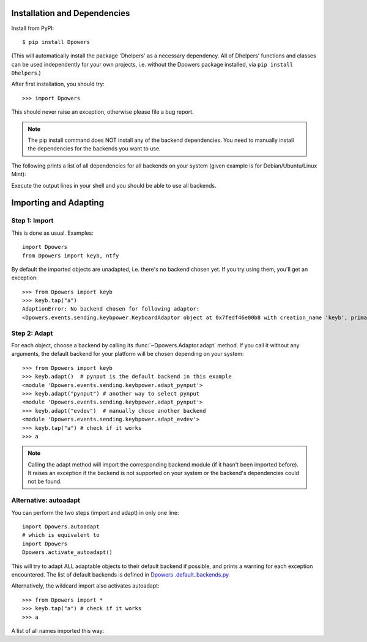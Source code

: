 Installation and Dependencies
*****************************

Install from PyPI::

    $ pip install Dpowers

(This will automatically install the package 'Dhelpers' as a
necessary dependency. All of Dhelpers' functions and classes can be used
independently for your own projects, i.e. without the Dpowers package
installed, via ``pip install Dhelpers``.)

After first installation, you should try::

    >>> import Dpowers

This should never raise an exception, otherwise please file a bug report.

.. note:: The pip install command does NOT install any of the backend
    dependencies. You need to manually install the dependencies for the backends you want to
    use.



The following prints a list of all dependencies for all backends on your
system (given example is for Debian/Ubuntu/Linux Mint):


.. activecode::

        >>> import Dpowers
        >>> print(Dpowers.Adaptor.install_instructions())
        Dpowers.Adaptor.install_instructions()

Execute the output lines in your shell and you should be able to use all backends.


Importing and Adapting
************************

Step 1: Import
------------------------

This is done as usual. Examples::

    import Dpowers
    from Dpowers import keyb, ntfy


By default the imported objects are unadapted, i.e. there's no backend chosen yet. If you try using them, you'll get an exception::

    >>> from Dpowers import keyb
    >>> keyb.tap("a")
    AdaptionError: No backend chosen for following adaptor:
    <Dpowers.events.sending.keybpower.KeyboardAdaptor object at 0x7fedf46e00b8 with creation_name 'keyb', primary instance of group 'default', backend: None>


Step 2: Adapt
------------------------------
    
For each object, choose a backend by calling its :func:`~Dpowers.Adaptor.adapt` method. If you call it without any arguments, the default backend for your platform will be chosen depending on your system::

    >>> from Dpowers import keyb
    >>> keyb.adapt()  # pynput is the default backend in this example
    <module 'Dpowers.events.sending.keybpower.adapt_pynput'>
    >>> keyb.adapt("pynput") # another way to select pynput
    <module 'Dpowers.events.sending.keybpower.adapt_pynput'>
    >>> keyb.adapt("evdev")  # manually chose another backend
    <module 'Dpowers.events.sending.keybpower.adapt_evdev'>
    >>> keyb.tap("a") # check if it works
    >>> a

.. note:: Calling the adapt method will import the corresponding backend module (if it hasn't been imported before). It raises an exception if the backend is not supported on your system or the backend's dependencies could not be found.

Alternative: autoadapt
-----------------------

You can perform the two steps (import and adapt) in only one line::

    import Dpowers.autoadapt
    # which is equivalent to
    import Dpowers
    Dpowers.activate_autoadapt()

This will try to adapt ALL adaptable objects to their default backend if
possible, and prints a warning for each exception encountered. The list of
default backends is defined in `Dpowers .default_backends.py
<https://github.com/dp0s/Dpowers/tree/master/Dlib/Dpowers/default_backends.py>`_


Alternatively, the wildcard import also activates autoadapt::

    >>> from Dpowers import *
    >>> keyb.tap("a") # check if it works
    >>> a

 
A list of all names imported this way:

.. activecode:: 

    >>> Dpowers.__all__
    Dpowers.__all__
